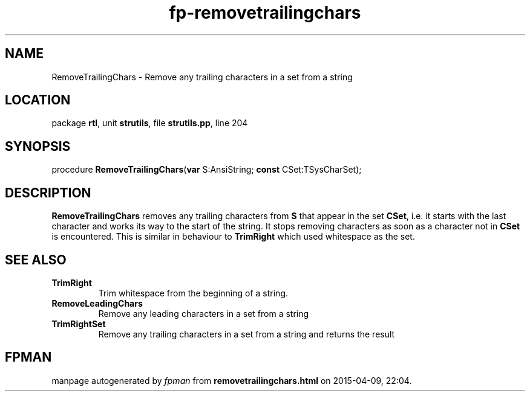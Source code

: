 .\" file autogenerated by fpman
.TH "fp-removetrailingchars" 3 "2014-03-14" "fpman" "Free Pascal Programmer's Manual"
.SH NAME
RemoveTrailingChars - Remove any trailing characters in a set from a string
.SH LOCATION
package \fBrtl\fR, unit \fBstrutils\fR, file \fBstrutils.pp\fR, line 204
.SH SYNOPSIS
procedure \fBRemoveTrailingChars\fR(\fBvar\fR S:AnsiString; \fBconst\fR CSet:TSysCharSet);
.SH DESCRIPTION
\fBRemoveTrailingChars\fR removes any trailing characters from \fBS\fR that appear in the set \fBCSet\fR, i.e. it starts with the last character and works its way to the start of the string. It stops removing characters as soon as a character not in \fBCSet\fR is encountered. This is similar in behaviour to \fBTrimRight\fR which used whitespace as the set.


.SH SEE ALSO
.TP
.B TrimRight
Trim whitespace from the beginning of a string.
.TP
.B RemoveLeadingChars
Remove any leading characters in a set from a string
.TP
.B TrimRightSet
Remove any trailing characters in a set from a string and returns the result

.SH FPMAN
manpage autogenerated by \fIfpman\fR from \fBremovetrailingchars.html\fR on 2015-04-09, 22:04.

